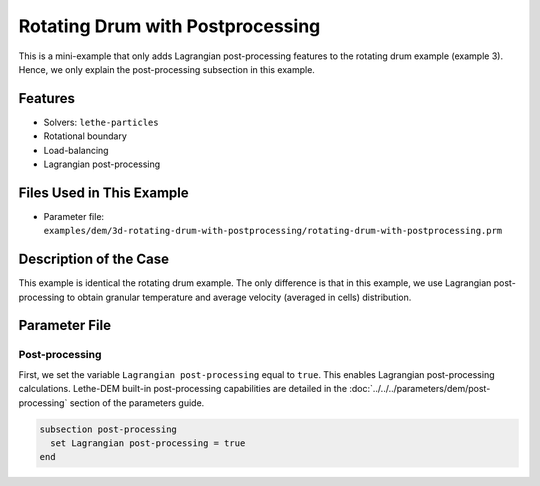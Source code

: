 ==================================
Rotating Drum with Postprocessing
==================================

This is a mini-example that only adds Lagrangian post-processing features to the rotating drum example (example 3). Hence, we only explain the post-processing subsection in this example.

----------------------------------
Features
----------------------------------
- Solvers: ``lethe-particles``
- Rotational boundary
- Load-balancing
- Lagrangian post-processing


----------------------------
Files Used in This Example
----------------------------

- Parameter file: ``examples/dem/3d-rotating-drum-with-postprocessing/rotating-drum-with-postprocessing.prm``


-----------------------
Description of the Case
-----------------------

This example is identical the rotating drum example. The only difference is that in this example, we use Lagrangian post-processing to obtain granular temperature and average velocity (averaged in cells) distribution.


--------------
Parameter File
--------------

Post-processing
~~~~~~~~~~~~~~~~~~~~~~~~~~~~

First, we set the variable ``Lagrangian post-processing`` equal to ``true``. This enables Lagrangian post-processing calculations. Lethe-DEM built-in post-processing capabilities are detailed in the :doc:`../../../parameters/dem/post-processing` section of the parameters guide.

.. code-block:: text

    subsection post-processing
      set Lagrangian post-processing = true
    end

